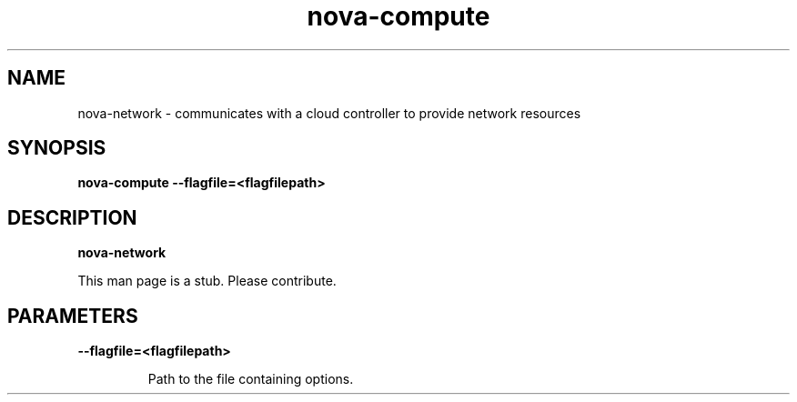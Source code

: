 .TH nova\-compute 8
.SH NAME
nova\-network \- communicates with a cloud controller to provide network resources

.SH SYNOPSIS
.B nova-compute
.B \-\-flagfile=<flagfilepath>

.SH DESCRIPTION
.B nova-network

This man page is a stub. Please contribute.

.SH PARAMETERS

.LP
.B \-\-flagfile=<flagfilepath>
.IP

Path to the file containing options.
